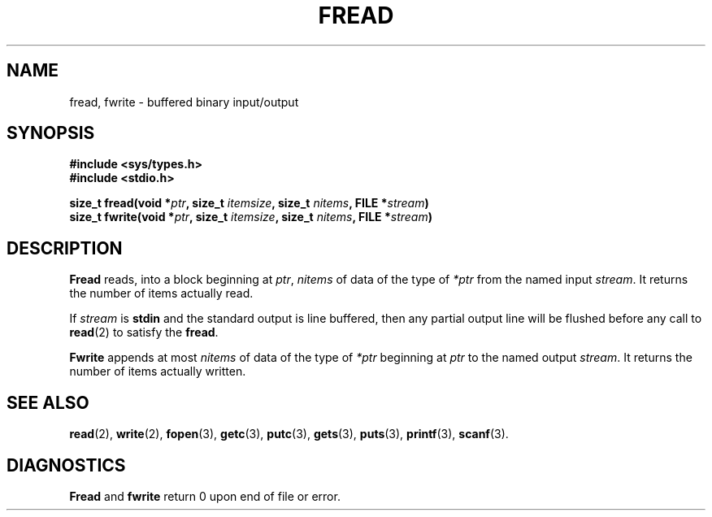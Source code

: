 .\" Copyright (c) 1980 Regents of the University of California.
.\" All rights reserved.  The Berkeley software License Agreement
.\" specifies the terms and conditions for redistribution.
.\"
.\"	@(#)fread.3s	6.1 (Berkeley) 5/15/85
.\"
.TH FREAD 3  "May 15, 1985"
.UC 4
.SH NAME
fread, fwrite \- buffered binary input/output
.SH SYNOPSIS
.nf
.ft B
#include <sys/types.h>
#include <stdio.h>

size_t fread(void *\fIptr\fP, size_t \fIitemsize\fP, size_t \fInitems\fP, FILE *\fIstream\fP)
size_t fwrite(void *\fIptr\fP, size_t \fIitemsize\fP, size_t \fInitems\fP, FILE *\fIstream\fP)
.SH DESCRIPTION
.B Fread
reads, into a block beginning at
.IR ptr ,
.I nitems
of data of the type of
.I *ptr
from the named input
.IR stream .
It returns the number of items actually read.
.PP
If
.I stream
is
.B stdin
and the standard output is line buffered, then any partial output line
will be flushed before any call to
.BR read (2)
to satisfy the
.BR fread .
.PP
.B Fwrite
appends at most
.I nitems
of data of the type of
.I *ptr
beginning at
.I ptr
to the named output
.IR stream .
It returns the number of items actually written.
.SH "SEE ALSO"
.BR read (2),
.BR write (2),
.BR fopen (3),
.BR getc (3),
.BR putc (3),
.BR gets (3),
.BR puts (3),
.BR printf (3),
.BR scanf (3).
.SH DIAGNOSTICS
.B Fread
and
.B fwrite
return
0
upon end of file or error.
